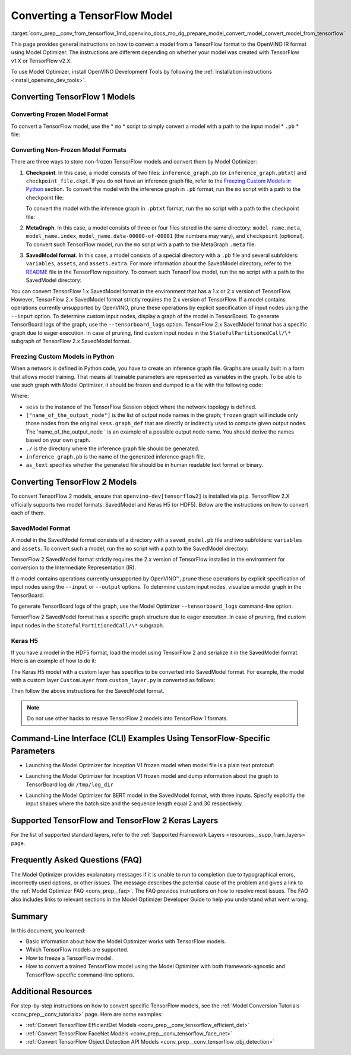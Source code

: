 .. index:: pair: page; Converting a TensorFlow Model
.. _conv_prep__conv_from_tensorflow:

.. meta::
   :description: Detailed instructions on how to convert a model from a 
                 TensorFlow format to the OpenVINO IR by using 
                 Model Optimizer
   :keywords: Model Optimizer, OpenVINO IR, OpenVINO Intermediate Representation, 
              OpenVINO Development Tools, TensorFlow, TensorFlow 1, TensorFlow 2,
              convert model, frozen model format, non-frozen model format, 
              MetaGraph, SavedModel format, freeze custom models, freeze models 
              in Python, freeze a TensorFlow model, Keras H5, command-line interface,
              --input_model, --input_meta_graph, --input_shape, HDF5 format, 
              serialize a model, model serialization, model conversion, convert 
              from TensorFlow

Converting a TensorFlow Model
=============================

:target:`conv_prep__conv_from_tensorflow_1md_openvino_docs_mo_dg_prepare_model_convert_model_convert_model_from_tensorflow` 

This page provides general instructions on how to convert a model from a TensorFlow format to the OpenVINO IR format using Model Optimizer. The instructions are different depending on whether your model was created with TensorFlow v1.X or TensorFlow v2.X.

To use Model Optimizer, install OpenVINO Development Tools by following the :ref:`installation instructions <install_openvino_dev_tools>`.

.. _Convert_From_TF2X:

Converting TensorFlow 1 Models
~~~~~~~~~~~~~~~~~~~~~~~~~~~~~~

.. _Convert_From_TF:

Converting Frozen Model Format
------------------------------

To convert a TensorFlow model, use the \* ``mo`` \* script to simply convert a model with a path to the input model \* ``.pb`` \* file:

.. ref-code-block:: cpp

	mo --input_model <INPUT_MODEL>.pb

.. _loading-nonfrozen-models:

Converting Non-Frozen Model Formats
-----------------------------------

There are three ways to store non-frozen TensorFlow models and convert them by Model Optimizer:

#. **Checkpoint**. In this case, a model consists of two files: ``inference_graph.pb`` (or ``inference_graph.pbtxt``) and ``checkpoint_file.ckpt``. If you do not have an inference graph file, refer to the `Freezing Custom Models in Python <#freeze-the-tensorflow-model>`__ section. To convert the model with the inference graph in ``.pb`` format, run the ``mo`` script with a path to the checkpoint file:
   
   .. ref-code-block:: cpp
   
   	mo --input_model <INFERENCE_GRAPH>.pb --input_checkpoint <INPUT_CHECKPOINT>
   
   To convert the model with the inference graph in ``.pbtxt`` format, run the ``mo`` script with a path to the checkpoint file:
   
   .. ref-code-block:: cpp
   
   	mo --input_model <INFERENCE_GRAPH>.pbtxt --input_checkpoint <INPUT_CHECKPOINT> --input_model_is_text

#. **MetaGraph**. In this case, a model consists of three or four files stored in the same directory: ``model_name.meta``, ``model_name.index``, ``model_name.data-00000-of-00001`` (the numbers may vary), and ``checkpoint`` (optional). To convert such TensorFlow model, run the ``mo`` script with a path to the MetaGraph ``.meta`` file:
   
   .. ref-code-block:: cpp
   
   	mo --input_meta_graph <INPUT_META_GRAPH>.meta

#. **SavedModel format**. In this case, a model consists of a special directory with a ``.pb`` file and several subfolders: ``variables``, ``assets``, and ``assets.extra``. For more information about the SavedModel directory, refer to the `README <https://github.com/tensorflow/tensorflow/tree/master/tensorflow/python/saved_model#components>`__ file in the TensorFlow repository. To convert such TensorFlow model, run the ``mo`` script with a path to the SavedModel directory:
   
   .. ref-code-block:: cpp
   
   	mo --saved_model_dir <SAVED_MODEL_DIRECTORY>

You can convert TensorFlow 1.x SavedModel format in the environment that has a 1.x or 2.x version of TensorFlow. However, TensorFlow 2.x SavedModel format strictly requires the 2.x version of TensorFlow. If a model contains operations currently unsupported by OpenVINO, prune these operations by explicit specification of input nodes using the ``--input`` option. To determine custom input nodes, display a graph of the model in TensorBoard. To generate TensorBoard logs of the graph, use the ``--tensorboard_logs`` option. TensorFlow 2.x SavedModel format has a specific graph due to eager execution. In case of pruning, find custom input nodes in the ``StatefulPartitionedCall/\*`` subgraph of TensorFlow 2.x SavedModel format.

.. _freeze-the-tensorflow-model:

Freezing Custom Models in Python
--------------------------------

When a network is defined in Python code, you have to create an inference graph file. Graphs are usually built in a form that allows model training. That means all trainable parameters are represented as variables in the graph. To be able to use such graph with Model Optimizer, it should be frozen and dumped to a file with the following code:

.. ref-code-block:: cpp

	import tensorflow as tf
	from tensorflow.python.framework import graph_io
	frozen = tf.compat.v1.graph_util.convert_variables_to_constants(sess, sess.graph_def, ["name_of_the_output_node"])
	graph_io.write_graph(frozen, './', 'inference_graph.pb', as_text=False)

Where:

* ``sess`` is the instance of the TensorFlow Session object where the network topology is defined.

* ``["name_of_the_output_node"]`` is the list of output node names in the graph; ``frozen`` graph will include only those nodes from the original ``sess.graph_def`` that are directly or indirectly used to compute given output nodes. The 'name_of_the_output_node ` is an example of a possible output node name. You should derive the names based on your own graph.

* ``./`` is the directory where the inference graph file should be generated.

* ``inference_graph.pb`` is the name of the generated inference graph file.

* ``as_text`` specifies whether the generated file should be in human readable text format or binary.

.. _Convert_From_TF2X:

Converting TensorFlow 2 Models
~~~~~~~~~~~~~~~~~~~~~~~~~~~~~~

To convert TensorFlow 2 models, ensure that ``openvino-dev[tensorflow2]`` is installed via ``pip``. TensorFlow 2.X officially supports two model formats: SavedModel and Keras H5 (or HDF5). Below are the instructions on how to convert each of them.

SavedModel Format
-----------------

A model in the SavedModel format consists of a directory with a ``saved_model.pb`` file and two subfolders: ``variables`` and ``assets``. To convert such a model, run the ``mo`` script with a path to the SavedModel directory:

.. ref-code-block:: cpp

	mo --saved_model_dir <SAVED_MODEL_DIRECTORY>

TensorFlow 2 SavedModel format strictly requires the 2.x version of TensorFlow installed in the environment for conversion to the Intermediate Representation (IR).

If a model contains operations currently unsupported by OpenVINO™, prune these operations by explicit specification of input nodes using the ``--input`` or ``--output`` options. To determine custom input nodes, visualize a model graph in the TensorBoard.

To generate TensorBoard logs of the graph, use the Model Optimizer ``--tensorboard_logs`` command-line option.

TensorFlow 2 SavedModel format has a specific graph structure due to eager execution. In case of pruning, find custom input nodes in the ``StatefulPartitionedCall/\*`` subgraph.

Keras H5
--------

If you have a model in the HDF5 format, load the model using TensorFlow 2 and serialize it in the SavedModel format. Here is an example of how to do it:

.. ref-code-block:: cpp

	import tensorflow as tf
	model = tf.keras.models.load_model('model.h5')
	tf.saved_model.save(model,'model')

The Keras H5 model with a custom layer has specifics to be converted into SavedModel format. For example, the model with a custom layer ``CustomLayer`` from ``custom_layer.py`` is converted as follows:

.. ref-code-block:: cpp

	import tensorflow as tf
	from custom_layer import CustomLayer
	model = tf.keras.models.load_model('model.h5', custom_objects={'CustomLayer': CustomLayer})
	tf.saved_model.save(model,'model')

Then follow the above instructions for the SavedModel format.

.. note:: Do not use other hacks to resave TensorFlow 2 models into TensorFlow 1 formats.





Command-Line Interface (CLI) Examples Using TensorFlow-Specific Parameters
~~~~~~~~~~~~~~~~~~~~~~~~~~~~~~~~~~~~~~~~~~~~~~~~~~~~~~~~~~~~~~~~~~~~~~~~~~

* Launching the Model Optimizer for Inception V1 frozen model when model file is a plain text protobuf:

.. ref-code-block:: cpp

	mo --input_model inception_v1.pbtxt --input_model_is_text -b 1

* Launching the Model Optimizer for Inception V1 frozen model and dump information about the graph to TensorBoard log dir ``/tmp/log_dir``

.. ref-code-block:: cpp

	mo --input_model inception_v1.pb -b 1 --tensorboard_logdir /tmp/log_dir

* Launching the Model Optimizer for BERT model in the SavedModel format, with three inputs. Specify explicitly the input shapes where the batch size and the sequence length equal 2 and 30 respectively.

.. ref-code-block:: cpp

	mo --saved_model_dir BERT --input mask,word_ids,type_ids --input_shape [2,30],[2,30],[2,30]

Supported TensorFlow and TensorFlow 2 Keras Layers
~~~~~~~~~~~~~~~~~~~~~~~~~~~~~~~~~~~~~~~~~~~~~~~~~~

For the list of supported standard layers, refer to the :ref:`Supported Framework Layers <resources__supp_fram_layers>` page.

Frequently Asked Questions (FAQ)
~~~~~~~~~~~~~~~~~~~~~~~~~~~~~~~~

The Model Optimizer provides explanatory messages if it is unable to run to completion due to typographical errors, incorrectly used options, or other issues. The message describes the potential cause of the problem and gives a link to the :ref:`Model Optimizer FAQ <conv_prep__faq>`. The FAQ provides instructions on how to resolve most issues. The FAQ also includes links to relevant sections in the Model Optimizer Developer Guide to help you understand what went wrong.

Summary
~~~~~~~

In this document, you learned:

* Basic information about how the Model Optimizer works with TensorFlow models.

* Which TensorFlow models are supported.

* How to freeze a TensorFlow model.

* How to convert a trained TensorFlow model using the Model Optimizer with both framework-agnostic and TensorFlow-specific command-line options.

Additional Resources
~~~~~~~~~~~~~~~~~~~~

For step-by-step instructions on how to convert specific TensorFlow models, see the :ref:`Model Conversion Tutorials <conv_prep__conv_tutorials>` page. Here are some examples:

* :ref:`Convert TensorFlow EfficientDet Models <conv_prep__conv_tensorflow_efficient_det>`

* :ref:`Convert TensorFlow FaceNet Models <conv_prep__conv_tensorflow_face_net>`

* :ref:`Convert TensorFlow Object Detection API Models <conv_prep__conv_tensorflow_obj_detection>`

